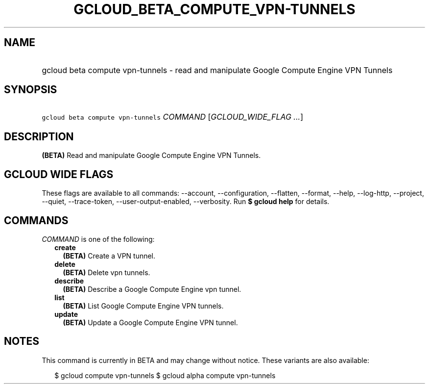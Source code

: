 
.TH "GCLOUD_BETA_COMPUTE_VPN\-TUNNELS" 1



.SH "NAME"
.HP
gcloud beta compute vpn\-tunnels \- read and manipulate Google Compute Engine VPN Tunnels



.SH "SYNOPSIS"
.HP
\f5gcloud beta compute vpn\-tunnels\fR \fICOMMAND\fR [\fIGCLOUD_WIDE_FLAG\ ...\fR]



.SH "DESCRIPTION"

\fB(BETA)\fR Read and manipulate Google Compute Engine VPN Tunnels.



.SH "GCLOUD WIDE FLAGS"

These flags are available to all commands: \-\-account, \-\-configuration,
\-\-flatten, \-\-format, \-\-help, \-\-log\-http, \-\-project, \-\-quiet,
\-\-trace\-token, \-\-user\-output\-enabled, \-\-verbosity. Run \fB$ gcloud
help\fR for details.



.SH "COMMANDS"

\f5\fICOMMAND\fR\fR is one of the following:

.RS 2m
.TP 2m
\fBcreate\fR
\fB(BETA)\fR Create a VPN tunnel.

.TP 2m
\fBdelete\fR
\fB(BETA)\fR Delete vpn tunnels.

.TP 2m
\fBdescribe\fR
\fB(BETA)\fR Describe a Google Compute Engine vpn tunnel.

.TP 2m
\fBlist\fR
\fB(BETA)\fR List Google Compute Engine VPN tunnels.

.TP 2m
\fBupdate\fR
\fB(BETA)\fR Update a Google Compute Engine VPN tunnel.


.RE
.sp

.SH "NOTES"

This command is currently in BETA and may change without notice. These variants
are also available:

.RS 2m
$ gcloud compute vpn\-tunnels
$ gcloud alpha compute vpn\-tunnels
.RE

